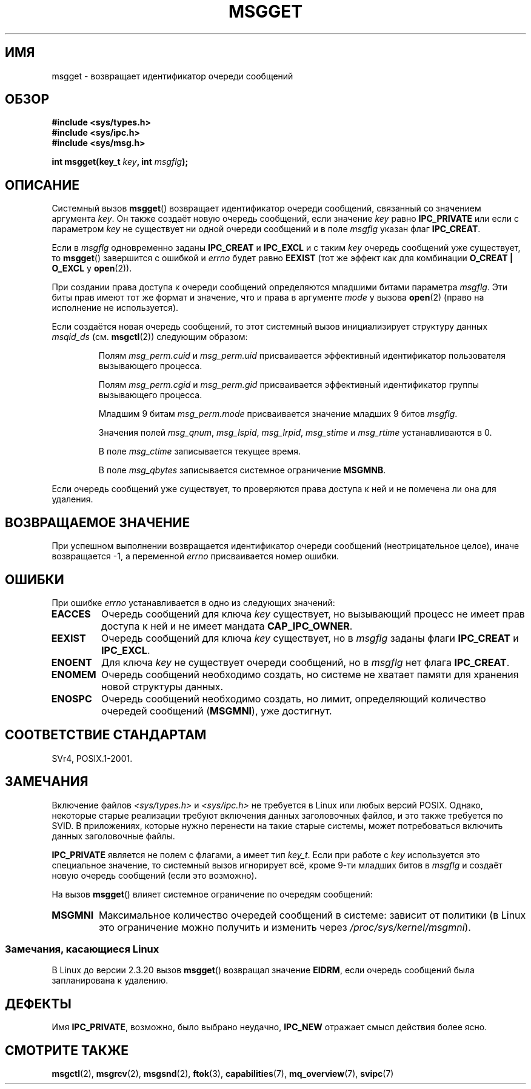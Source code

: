 .\" Copyright 1993 Giorgio Ciucci <giorgio@crcc.it>
.\"
.\" Permission is granted to make and distribute verbatim copies of this
.\" manual provflags the copyright notice and this permission notice are
.\" preserved on all copies.
.\"
.\" Permission is granted to copy and distribute modified versions of this
.\" manual under the conditions for verbatim copying, provided that the
.\" entire resulting derived work is distributed under the terms of a
.\" permission notice identical to this one.
.\"
.\" Since the Linux kernel and libraries are constantly changing, this
.\" manual page may be incorrect or out-of-date.  The author(s) assume no
.\" responsibility for errors or omissions, or for damages resulting from
.\" the use of the information contained herein.  The author(s) may not
.\" have taken the same level of care in the production of this manual,
.\" which is licensed free of charge, as they might when working
.\" professionally.
.\"
.\" Formatted or processed versions of this manual, if unaccompanied by
.\" the source, must acknowledge the copyright and authors of this work.
.\"
.\" Added correction due to Nick Duffek <nsd@bbc.com>, aeb, 960426
.\" Modified Wed Nov  6 04:00:31 1996 by Eric S. Raymond <esr@thyrsus.com>
.\" Modified, 8 Jan 2003, Michael Kerrisk, <mtk.manpages@gmail.com>
.\"	Removed EIDRM from errors - that can't happen...
.\" Modified, 27 May 2004, Michael Kerrisk <mtk.manpages@gmail.com>
.\"     Added notes on capability requirements
.\" Modified, 11 Nov 2004, Michael Kerrisk <mtk.manpages@gmail.com>
.\"	Language and formatting clean-ups
.\"	Added notes on /proc files
.\"
.\"*******************************************************************
.\"
.\" This file was generated with po4a. Translate the source file.
.\"
.\"*******************************************************************
.TH MSGGET 2 2012\-05\-31 Linux "Руководство программиста Linux"
.SH ИМЯ
msgget \- возвращает идентификатор очереди сообщений
.SH ОБЗОР
.nf
\fB#include <sys/types.h>\fP
\fB#include <sys/ipc.h>\fP
\fB#include <sys/msg.h>\fP

\fBint msgget(key_t \fP\fIkey\fP\fB, int \fP\fImsgflg\fP\fB);\fP
.fi
.SH ОПИСАНИЕ
Системный вызов \fBmsgget\fP() возвращает идентификатор очереди сообщений,
связанный со значением аргумента \fIkey\fP. Он также создаёт новую очередь
сообщений, если значение \fIkey\fP равно \fBIPC_PRIVATE\fP или если с параметром
\fIkey\fP не существует ни одной очереди сообщений и в поле \fImsgflg\fP указан
флаг \fBIPC_CREAT\fP.
.PP
Если в \fImsgflg\fP одновременно заданы \fBIPC_CREAT\fP и \fBIPC_EXCL\fP и с таким
\fIkey\fP очередь сообщений уже существует, то \fBmsgget\fP() завершится с ошибкой
и \fIerrno\fP будет равно \fBEEXIST\fP (тот же эффект как для комбинации \fBO_CREAT
| O_EXCL\fP у \fBopen\fP(2)).
.PP
При создании права доступа к очереди сообщений определяются младшими битами
параметра \fImsgflg\fP. Эти биты прав имеют тот же формат и значение, что и
права в аргументе \fImode\fP у вызова \fBopen\fP(2) (право на исполнение не
используется).
.PP
Если создаётся новая очередь сообщений, то этот системный вызов
инициализирует структуру данных \fImsqid_ds\fP (см. \fBmsgctl\fP(2)) следующим
образом:
.IP
Полям \fImsg_perm.cuid\fP и \fImsg_perm.uid\fP присваивается эффективный
идентификатор пользователя вызывающего процесса.
.IP
Полям \fImsg_perm.cgid\fP и \fImsg_perm.gid\fP присваивается эффективный
идентификатор группы вызывающего процесса.
.IP
Младшим 9 битам \fImsg_perm.mode\fP присваивается значение младших 9 битов
\fImsgflg\fP.
.IP
Значения полей \fImsg_qnum\fP, \fImsg_lspid\fP, \fImsg_lrpid\fP, \fImsg_stime\fP и
\fImsg_rtime\fP устанавливаются в 0.
.IP
В поле \fImsg_ctime\fP записывается текущее время.
.IP
В поле \fImsg_qbytes\fP записывается системное ограничение \fBMSGMNB\fP.
.PP
Если очередь сообщений уже существует, то проверяются права доступа к ней и
не помечена ли она для удаления.
.SH "ВОЗВРАЩАЕМОЕ ЗНАЧЕНИЕ"
При успешном выполнении возвращается идентификатор очереди сообщений
(неотрицательное целое), иначе возвращается \-1, а переменной \fIerrno\fP
присваивается номер ошибки.
.SH ОШИБКИ
При ошибке \fIerrno\fP устанавливается в одно из следующих значений:
.TP 
\fBEACCES\fP
Очередь сообщений для ключа \fIkey\fP существует, но вызывающий процесс не
имеет прав доступа к ней и не имеет мандата \fBCAP_IPC_OWNER\fP.
.TP 
\fBEEXIST\fP
Очередь сообщений для ключа \fIkey\fP существует, но в \fImsgflg\fP заданы флаги
\fBIPC_CREAT\fP и \fBIPC_EXCL\fP.
.TP 
\fBENOENT\fP
Для ключа \fIkey\fP не существует очереди сообщений, но в \fImsgflg\fP нет флага
\fBIPC_CREAT\fP.
.TP 
\fBENOMEM\fP
Очередь сообщений необходимо создать, но системе не хватает памяти для
хранения новой структуры данных.
.TP 
\fBENOSPC\fP
Очередь сообщений необходимо создать, но лимит, определяющий количество
очередей сообщений (\fBMSGMNI\fP), уже достигнут.
.SH "СООТВЕТСТВИЕ СТАНДАРТАМ"
SVr4, POSIX.1\-2001.
.SH ЗАМЕЧАНИЯ
.\" Like Linux, the FreeBSD man pages still document
.\" the inclusion of these header files.
Включение файлов \fI<sys/types.h>\fP и \fI<sys/ipc.h>\fP не
требуется в Linux или любых версий POSIX. Однако, некоторые старые
реализации требуют включения данных заголовочных файлов, и это также
требуется по SVID. В приложениях, которые нужно перенести на такие старые
системы, может потребоваться включить данных заголовочные файлы.

\fBIPC_PRIVATE\fP является не полем с флагами, а имеет тип \fIkey_t\fP. Если при
работе с \fIkey\fP используется это специальное значение, то системный вызов
игнорирует всё, кроме 9\-ти младших битов в \fImsgflg\fP и создаёт новую очередь
сообщений (если это возможно).
.PP
На вызов \fBmsgget\fP() влияет системное ограничение по очередям сообщений:
.TP 
\fBMSGMNI\fP
Максимальное количество очередей сообщений в системе: зависит от политики (в
Linux это ограничение можно получить и изменить через
\fI/proc/sys/kernel/msgmni\fP).
.SS "Замечания, касающиеся Linux"
В Linux до версии 2.3.20 вызов \fBmsgget\fP() возвращал значение \fBEIDRM\fP, если
очередь сообщений была запланирована к удалению.
.SH ДЕФЕКТЫ
Имя \fBIPC_PRIVATE\fP, возможно, было выбрано неудачно, \fBIPC_NEW\fP отражает
смысл действия более ясно.
.SH "СМОТРИТЕ ТАКЖЕ"
\fBmsgctl\fP(2), \fBmsgrcv\fP(2), \fBmsgsnd\fP(2), \fBftok\fP(3), \fBcapabilities\fP(7),
\fBmq_overview\fP(7), \fBsvipc\fP(7)
